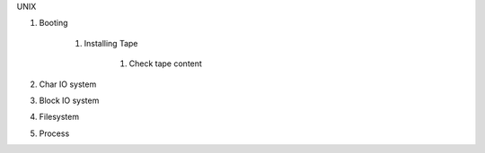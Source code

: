 UNIX

#. Booting

    #. Installing Tape

        #. Check tape content

#. Char IO system
#. Block IO system
#. Filesystem
#. Process